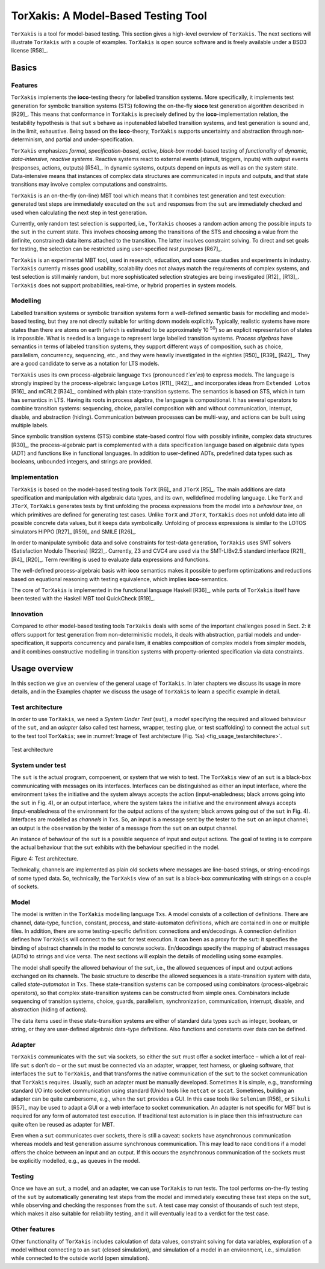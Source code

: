 TorXakis: A Model-Based Testing Tool
====================================

``TorXakis`` is a tool for model-based testing. This section gives a
high-level overview of ``TorXakis``. The next sections will illustrate
``TorXakis`` with a couple of examples. ``TorXakis`` is open source
software and is freely available under a BSD3 license  [R58]_.

Basics
------

Features
~~~~~~~~

``TorXakis`` implements the **ioco**-testing theory for
labelled transition systems. More specifically, it implements test
generation for symbolic transition systems (STS) following the
on-the-fly **sioco** test generation algorithm described in  [R29]_. This
means that conformance in ``TorXakis`` is precisely defined by the
**ioco**-implementation relation, the testability hypothesis is that
``sut`` s behave as inputenabled labelled transition systems, and test
generation is sound and, in the limit, exhaustive. Being based on the
**ioco**-theory, ``TorXakis`` supports uncertainty and abstraction
through non-determinism, and partial and under-specification.

``TorXakis`` emphasizes *formal*, *specification-based*, *active*,
*black-box* model-based testing of *functionality* of *dynamic,
data-intensive, reactive systems*. Reactive systems react to external
events (stimuli, triggers, inputs) with output events (responses,
actions, outputs)  [R54]_. In dynamic systems, outputs depend on inputs as
well as on the system state. Data-intensive means that instances of
complex data structures are communicated in inputs and outputs, and that
state transitions may involve complex computations and constraints.

``TorXakis`` is an on-the-fly (on-line) MBT tool which means that it
combines test generation and test execution: generated test steps are
immediately executed on the ``sut`` and responses from the ``sut`` are
immediately checked and used when calculating the next step in test
generation.

Currently, only random test selection is supported, i.e.,
``TorXakis`` chooses a random action among the possible inputs to the
``sut`` in the current state. This involves choosing among the
transitions of the STS and choosing a value from the (infinite,
constrained) data items attached to the transition. The latter involves
constraint solving. To direct and set goals for testing, the selection
can be restricted using user-specified *test purposes*  [R67]_.

``TorXakis`` is an experimental MBT tool, used in research, education,
and some case studies and experiments in industry.
``TorXakis`` currently misses good usability, scalability does not
always match the requirements of complex systems, and test selection is
still mainly random, but more sophisticated selection strategies are
being investigated [R12]_ [R13]_. ``TorXakis`` does not support
probabilities, real-time, or hybrid properties in system models.

Modelling
~~~~~~~~~

Labelled transition systems or symbolic transition
systems form a well-defined semantic basis for modelling and model-based
testing, but they are not directly suitable for writing down models
explicitly. Typically, realistic systems have more states than there are
atoms on earth (which is estimated to be approximately 10 :sup:`50`) so
an explicit representation of states is impossible. What is needed is a
language to represent large labelled transition systems. *Process
algebras* have semantics in terms of labeled transition systems, they
support different ways of composition, such as choice, parallelism,
concurrency, sequencing, etc., and they were heavily investigated in the
eighties  [R50]_ [R39]_ [R42]_. They are a good candidate to serve as a notation
for LTS models.

``TorXakis`` uses its own process-algebraic language
``Txs`` (pronounced *t`ex`es*) to express models. The language is
strongly inspired by the process-algebraic language ``Lotos`` [R11]_ [R42]_,
and incorporates ideas from ``Extended Lotos``  [R16]_ and mCRL2  [R34]_,
combined with plain state-transition systems. The semantics is based on
STS, which in turn has semantics in LTS. Having its roots in process
algebra, the language is compositional. It has several operators to
combine transition systems: sequencing, choice, parallel composition
with and without communication, interrupt, disable, and abstraction
(hiding). Communication between processes can be multi-way, and actions
can be built using multiple labels.

Since symbolic transition systems (STS) combine state-based control flow
with possibly infinite, complex data structures  [R30]_, the
process-algebraic part is complemented with a data specification
language based on algebraic data types (ADT) and functions like in
functional languages. In addition to user-defined ADTs, predefined data
types such as booleans, unbounded integers, and strings are provided.

Implementation
~~~~~~~~~~~~~~

``TorXakis`` is based on the model-based testing
tools ``TorX``  [R6]_ and ``JTorX``  [R5]_. The main additions are data
specification and manipulation with algebraic data types, and its own,
welldefined modelling language. Like ``TorX`` and ``JTorX``,
``TorXakis`` generates tests by first unfolding the process expressions
from the model into a *behaviour tree*, on which primitives are defined
for generating test cases. Unlike ``TorX`` and ``JTorX``,
``TorXakis`` does not unfold data into all possible concrete data
values, but it keeps data symbolically. Unfolding of process expressions
is similar to the LOTOS simulators HIPPO [R27]_ [R59]_ and SMILE  [R26]_.

In order to manipulate symbolic data and solve constraints for test-data
generation, ``TorXakis`` uses SMT solvers (Satisfaction Modulo
Theories)  [R22]_. Currently, Z3 and CVC4 are used via the SMT-LIBv2.5
standard interface  [R21]_  [R4]_ [R20]_. Term rewriting is used to evaluate data
expressions and functions.

The well-defined process-algebraic basis with **ioco** semantics makes
it possible to perform optimizations and reductions based on equational
reasoning with testing equivalence, which implies **ioco**-semantics.

The core of ``TorXakis`` is implemented in the functional language
Haskell  [R36]_, while parts of ``TorXakis`` itself have been tested with
the Haskell MBT tool QuickCheck  [R19]_.

Innovation
~~~~~~~~~~

Compared to other model-based testing tools
``TorXakis`` deals with some of the important challenges posed in Sect.
2: it offers support for test generation from non-deterministic models,
it deals with abstraction, partial models and under-specification, it
supports concurrency and parallelism, it enables composition of complex
models from simpler models, and it combines constructive modelling in
transition systems with property-oriented specification via data
constraints.

Usage overview
--------------

In this section we give  an overview of the general usage of ``TorXakis``.
In later chapters we discuss its usage in more details, and in the Examples
chapter we discuss the usage of ``TorXakis`` to learn a specific example in detail.


Test architecture
~~~~~~~~~~~~~~~~~

In order to use ``TorXakis``, we need a *System Under Test* (``sut``), a
*model* specifying the required and allowed behaviour of the ``sut``,
and an *adapter* (also called test harness, wrapper, testing glue, or
test scaffolding) to connect the actual ``sut`` to the test tool
``TorXakis``; see in :numref:`Image of Test architecture (Fig. %s) <fig_usage_testarchitecture>`.


.. _fig_usage_testarchitecture:
.. figure:: images/testarchitecture.*
   :alt: Test architecture
   :align: center

   Test architecture


System under test
~~~~~~~~~~~~~~~~~

The ``sut`` is the actual program, compoenent,
or system that we wish to test. The ``TorXakis`` view of an ``sut`` is
a black-box communicating with messages on its interfaces. Interfaces
can be distinguished as either an input interface, where the environment
takes the initiative and the system always accepts the action
(input-enabledness; black arrows going into the ``sut`` in Fig. 4), or
an output interface, where the system takes the initiative and the
environment always accepts (input-enabledness of the environment for the
output actions of the system; black arrows going out of the ``sut`` in
Fig. 4). Interfaces are modelled as *channels* in ``Txs``. So, an input
is a message sent by the tester to the ``sut`` on an input channel; an
output is the observation by the tester of a message from the
``sut`` on an output channel.

An instance of behaviour of the ``sut`` is a possible sequence of input
and output actions. The goal of testing is to compare the actual
behaviour that the ``sut`` exhibits with the behaviour specified in the
model.

Figure 4: Test architecture.

Technically, channels are implemented as plain old sockets where
messages are line-based strings, or string-encodings of some typed data.
So, technically, the ``TorXakis`` view of an ``sut`` is a black-box
communicating with strings on a couple of sockets.

Model
~~~~~

The model is written in the ``TorXakis`` modelling language
``Txs``. A model consists of a collection of definitions. There are
channel, data-type, function, constant, process, and state-automaton
definitions, which are contained in one or multiple files. In addition,
there are some testing-specific definition: connections and
en/decodings. A connection definition defines how ``TorXakis`` will
connect to the ``sut`` for test execution. It can been as a proxy for
the ``sut``: it specifies the binding of abstract channels in the model
to concrete sockets. En/decodings specify the mapping of abstract
messages (ADTs) to strings and vice versa. The next sections will
explain the details of modelling using some examples.

The model shall specify the allowed behaviour of the ``sut``, i.e., the
allowed sequences of input and output actions exchanged on its channels.
The basic structure to describe the allowed sequences is a
state-transition system with data, called *state-automaton* in ``Txs``.
These state-transition systems can be composed using combinators
(process-algebraic operators), so that complex state-transition systems
can be constructed from simple ones. Combinators include sequencing of
transition systems, choice, guards, parallelism, synchronization,
communication, interrupt, disable, and abstraction (hiding of actions).

The data items used in these state-transition systems are either of
standard data types such as integer, boolean, or string, or they are
user-defined algebraic data-type definitions. Also functions and
constants over data can be defined.

Adapter
~~~~~~~

``TorXakis`` communicates with the ``sut`` via sockets,
so either the ``sut`` must offer a socket interface – which a lot of
real-life ``sut`` s don’t do – or the ``sut`` must be connected via an
adapter, wrapper, test harness, or glueing software, that interfaces the
``sut`` to ``TorXakis``, and that transforms the native communication
of the ``sut`` to the socket communication that ``TorXakis`` requires.
Usually, such an adapter must be manually developed. Sometimes it is
simple, e.g., transforming standard I/O into socket communication using
standard (Unix) tools like ``netcat`` or ``socat``. Sometimes, building
an adapter can be quite cumbersome, e.g., when the ``sut`` provides a
GUI. In this case tools like ``Selenium``  [R56]_ or ``Sikuli``  [R57]_ may
be used to adapt a GUI or a web interface to socket communication. An
adapter is not specific for MBT but is required for any form of
automated test execution. If traditional test automation is in place
then this infrastructure can quite often be reused as adapter for MBT.

Even when a ``sut`` communicates over sockets, there is still a caveat:
sockets have asynchronous communication whereas models and test
generation assume synchronous communication. This may lead to race
conditions if a model offers the choice between an input and an output.
If this occurs the asynchronous communication of the sockets must be
explicitly modelled, e.g., as queues in the model.

Testing
~~~~~~~

Once we have an ``sut``, a model, and an adapter, we can
use ``TorXakis`` to run tests. The tool performs on-the-fly testing of
the ``sut`` by automatically generating test steps from the model and
immediately executing these test steps on the ``sut``, while observing
and checking the responses from the ``sut``. A test case may consist of
thousands of such test steps, which makes it also suitable for
reliability testing, and it will eventually lead to a verdict for the
test case.

Other features
~~~~~~~~~~~~~~

Other functionality of ``TorXakis`` includes
calculation of data values, constraint solving for data variables,
exploration of a model without connecting to an ``sut`` (closed
simulation), and simulation of a model in an environment, i.e.,
simulation while connected to the outside world (open simulation).
